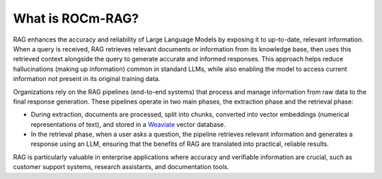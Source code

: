 .. meta::
  :description: Learn about ROCm-RAG
  :keywords: ROCm, RAG, documentation

*****************
What is ROCm-RAG?
*****************

RAG enhances the accuracy and reliability of Large Language Models by exposing it to up-to-date, relevant information.
When a query is received, RAG retrieves relevant documents or information from its knowledge base, then uses this retrieved context alongside the query to generate accurate and informed responses.
This approach helps reduce hallucinations (making up information) common in standard LLMs, while also enabling the model to access current information not present in its original training data.

Organizations rely on the RAG pipelines (end-to-end systems) that process and manage information from raw data to the final response generation.
These pipelines operate in two main phases, the extraction phase and the retrieval phase: 

- During extraction, documents are processed, split into chunks, converted into vector embeddings (numerical representations of text), and stored in a `Weaviate <https://docs.weaviate.io/weaviate>`__ vector database. 
- In the retrieval phase, when a user asks a question, the pipeline retrieves relevant information and generates a response using an LLM, ensuring that the benefits of RAG are translated into practical, reliable results.

RAG is particularly valuable in enterprise applications where accuracy and verifiable information are crucial, such as customer support systems, research assistants, and documentation tools.


